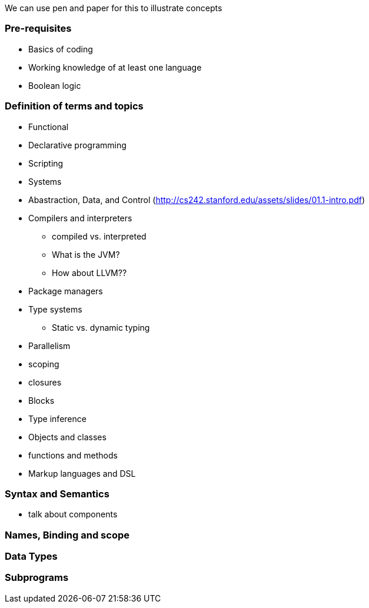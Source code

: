 
We can use pen and paper for this to illustrate concepts



### Pre-requisites
* Basics of coding
* Working knowledge of at least one language
* Boolean logic

### Definition of terms and topics
* Functional
* Declarative programming
* Scripting
* Systems
* Abastraction, Data, and Control (http://cs242.stanford.edu/assets/slides/01.1-intro.pdf)
* Compilers and interpreters
** compiled vs. interpreted
** What is the JVM?
** How about LLVM??
* Package managers
* Type systems
** Static vs. dynamic typing
* Parallelism
* scoping
* closures
* Blocks
* Type inference
* Objects and classes
* functions and methods
* Markup languages and DSL


### Syntax and Semantics
* talk about components


### Names, Binding and scope

### Data Types

### Subprograms
